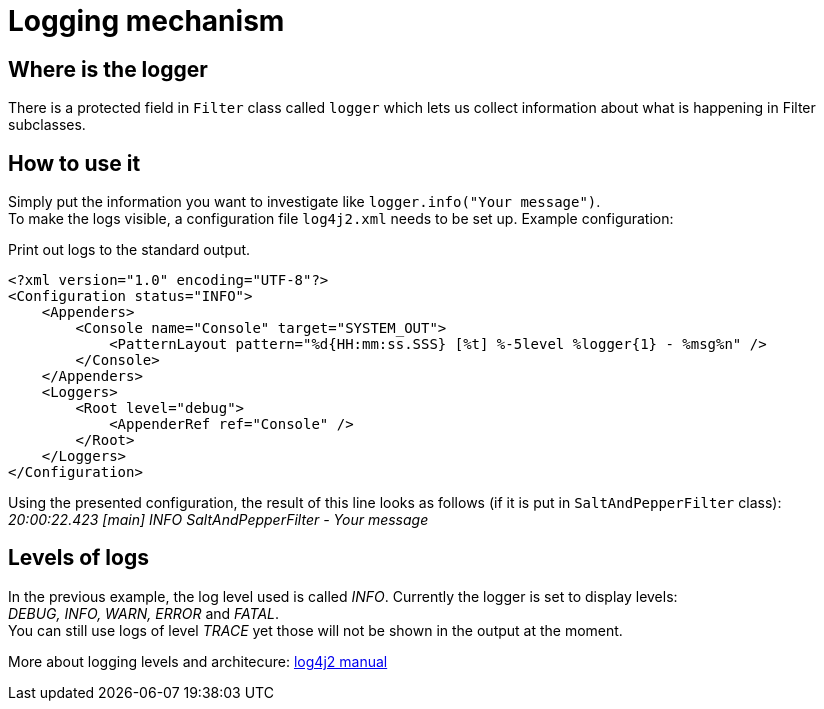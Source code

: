 = Logging mechanism

== Where is the logger

There is a protected field in `Filter` class called
`logger` which lets us collect information
about what is happening in Filter subclasses.

== How to use it
Simply put the information you want to investigate
like `logger.info("Your message")`. +
To make the logs visible, a configuration file
`log4j2.xml` needs to be set up. Example configuration: +

.Print out logs to the standard output.
----
<?xml version="1.0" encoding="UTF-8"?>
<Configuration status="INFO">
    <Appenders>
        <Console name="Console" target="SYSTEM_OUT">
            <PatternLayout pattern="%d{HH:mm:ss.SSS} [%t] %-5level %logger{1} - %msg%n" />
        </Console>
    </Appenders>
    <Loggers>
        <Root level="debug">
            <AppenderRef ref="Console" />
        </Root>
    </Loggers>
</Configuration>
----
Using the presented configuration, the result of this line looks as follows (if it is put in `SaltAndPepperFilter` class): +
_20:00:22.423 [main] INFO  SaltAndPepperFilter - Your message_ +



== Levels of logs
In the previous example, the log level used is called _INFO_. Currently the logger is set to display levels: +
_DEBUG, INFO, WARN, ERROR_ and _FATAL_. +
You can still use logs of level _TRACE_ yet those will not be shown in the output at the moment.


More about logging levels and architecure:
link:https://logging.apache.org/log4j/2.0/manual/architecture.html[log4j2 manual]
